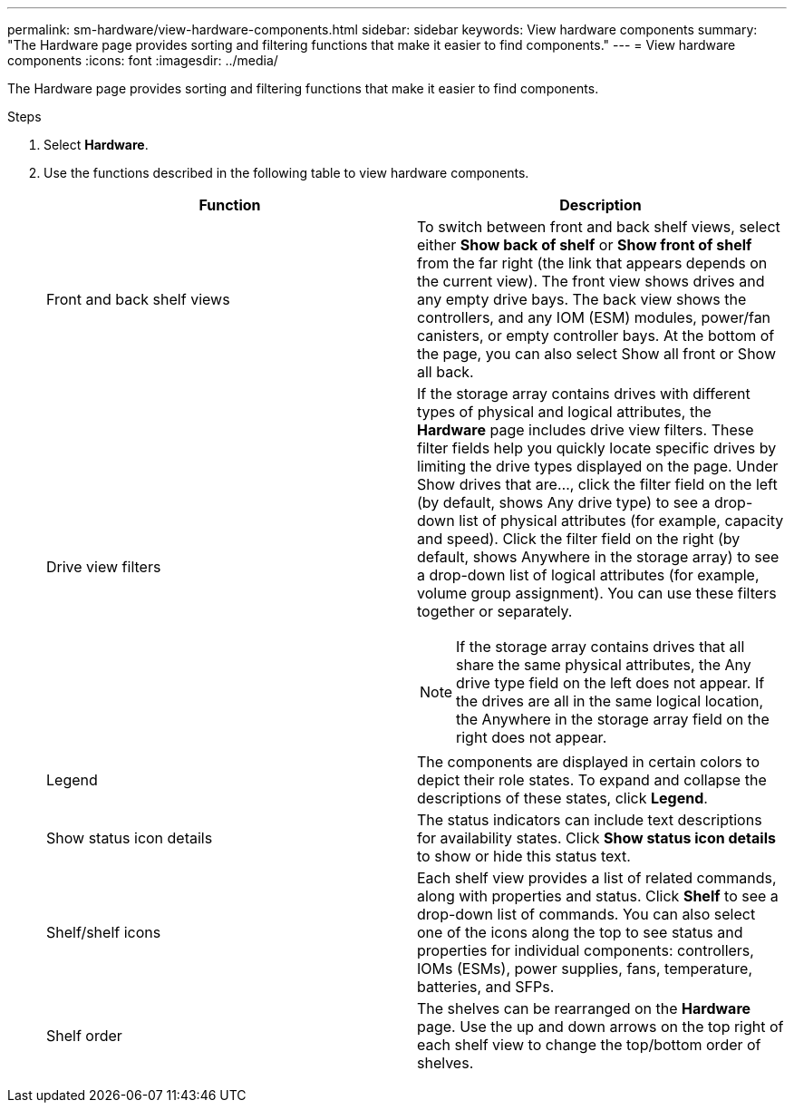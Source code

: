 ---
permalink: sm-hardware/view-hardware-components.html
sidebar: sidebar
keywords: View hardware components
summary: "The Hardware page provides sorting and filtering functions that make it easier to find components."
---
= View hardware components
:icons: font
:imagesdir: ../media/

[.lead]
The Hardware page provides sorting and filtering functions that make it easier to find components.

.Steps

. Select *Hardware*.
. Use the functions described in the following table to view hardware components.
+
[options="header"]
|===
| Function| Description
a|
Front and back shelf views
a|
To switch between front and back shelf views, select either *Show back of shelf* or *Show front of shelf* from the far right (the link that appears depends on the current view). The front view shows drives and any empty drive bays. The back view shows the controllers, and any IOM (ESM) modules, power/fan canisters, or empty controller bays.     At the bottom of the page, you can also select Show all front or Show all back.
a|
Drive view filters
a|
If the storage array contains drives with different types of physical and logical attributes, the *Hardware* page includes drive view filters. These filter fields help you quickly locate specific drives by limiting the drive types displayed on the page. Under Show drives that are..., click the filter field on the left (by default, shows Any drive type) to see a drop-down list of physical attributes (for example, capacity and speed). Click the filter field on the right (by default, shows Anywhere in the storage array) to see a drop-down list of logical attributes (for example, volume group assignment). You can use these filters together or separately.
[NOTE]
====
If the storage array contains drives that all share the same physical attributes, the Any drive type field on the left does not appear. If the drives are all in the same logical location, the Anywhere in the storage array field on the right does not appear.
====
a|
Legend
a|
The components are displayed in certain colors to depict their role states. To expand and collapse the descriptions of these states, click *Legend*.
a|
Show status icon details
a|
The status indicators can include text descriptions for availability states. Click *Show status icon details* to show or hide this status text.
a|
Shelf/shelf icons
a|
Each shelf view provides a list of related commands, along with properties and status. Click *Shelf* to see a drop-down list of commands. You can also select one of the icons along the top to see status and properties for individual components: controllers, IOMs (ESMs), power supplies, fans, temperature, batteries, and SFPs.
a|
Shelf order
a|
The shelves can be rearranged on the *Hardware* page. Use the up and down arrows on the top right of each shelf view to change the top/bottom order of shelves.
|===
